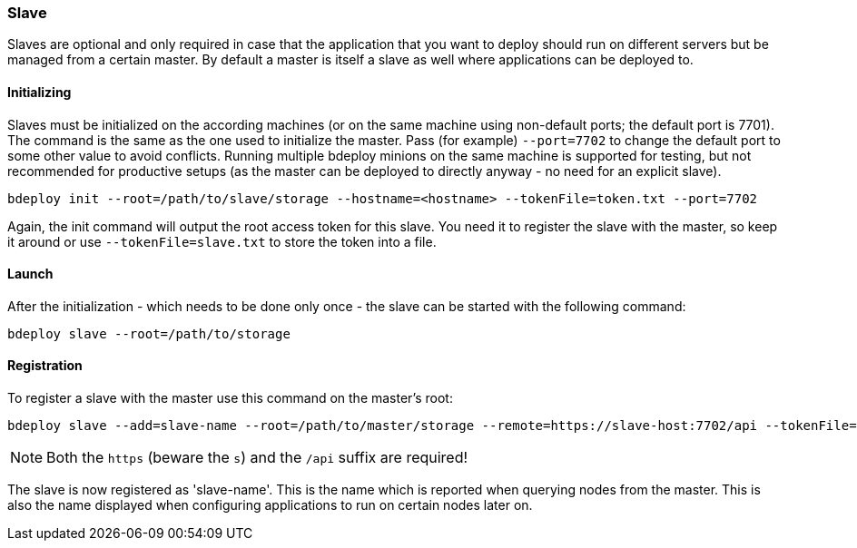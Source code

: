 === Slave

Slaves are optional and only required in case that the application that you want to deploy should run on different servers but be managed from a certain master. By default a master is itself a slave as well where applications can be deployed to. 

==== Initializing
Slaves must be initialized on the according machines (or on the same machine using non-default ports; the default port is 7701). 
The command is the same as the one used to initialize the master. Pass (for example) `--port=7702` to change the
default port to some other value to avoid conflicts. Running multiple bdeploy minions on the same machine is
supported for testing, but not recommended for productive setups (as the master can be deployed to directly anyway - no need for an explicit slave).

 bdeploy init --root=/path/to/slave/storage --hostname=<hostname> --tokenFile=token.txt --port=7702

Again, the init command will output the root access token for this slave. You need it to register the slave with the
master, so keep it around or use `--tokenFile=slave.txt` to store the token into a file.

==== Launch
After the initialization - which needs to be done only once - the slave can be started with the following command:

 bdeploy slave --root=/path/to/storage

==== Registration
To register a slave with the master use this command on the master's root:

 bdeploy slave --add=slave-name --root=/path/to/master/storage --remote=https://slave-host:7702/api --tokenFile=slave.txt

[NOTE]
Both the `https` (beware the `s`) and the `/api` suffix are required!

The slave is now registered as 'slave-name'. This is the name which is reported when querying nodes from the master.
This is also the name displayed when configuring applications to run on certain nodes later on.
